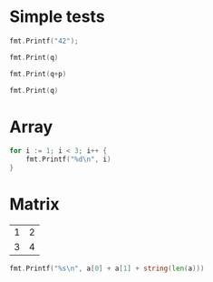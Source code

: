 #+OPTIONS: ^:nil
* Simple tests
  :PROPERTIES:
  :ID:       412a86b1-644a-45b8-9e6d-bdc2b42d7e20
  :END:
#+source: simple
#+begin_src go :imports "fmt" :results silent
    fmt.Printf("42");
#+end_src

#+source: integer-var
#+begin_src go :var q=12 :imports "fmt" :results silent
    fmt.Print(q)
#+end_src

#+source: two-variables
#+begin_src go :var q=333 :var p=333 :imports "fmt" :results silent
    fmt.Print(q+p)
#+end_src

#+source: string-var
#+begin_src go :var q="golang" :tangle string-var.go :imports "fmt" :results silent
    fmt.Print(q)
#+end_src

* Array
  :PROPERTIES:
  :ID:       1e9cf4e3-02df-4f3c-8533-2c0b1ca0a25a
  :END:
#+source: array
#+BEGIN_SRC go :imports "fmt" :results vector :results silent
for i := 1; i < 3; i++ {
	fmt.Printf("%d\n", i)
}
#+END_SRC

* Matrix
  :PROPERTIES:
  :ID:       15000dad-5af1-45e3-ac80-a371335866dc
  :END:
#+name: Go-matrix
| 1 | 2 |
| 3 | 4 |

#+source: list-var
#+BEGIN_SRC go :var a='("abc" "def") :imports "fmt" :results silent
fmt.Printf("%s\n", a[0] + a[1] + string(len(a)))
#+END_SRC
